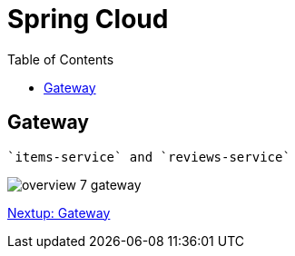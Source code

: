 = Spring Cloud
:toc: left
:imagesdir: images

ifdef::env-github[]
:tip-caption: :bulb:
:note-caption: :information_source:
:important-caption: :heavy_exclamation_mark:
:caution-caption: :fire:
:warning-caption: :warning:
endif::[]

== Gateway
 `items-service` and `reviews-service`

image::overview-7-gateway.png[]


<<microservices-7.adoc#,Nextup: Gateway>>

